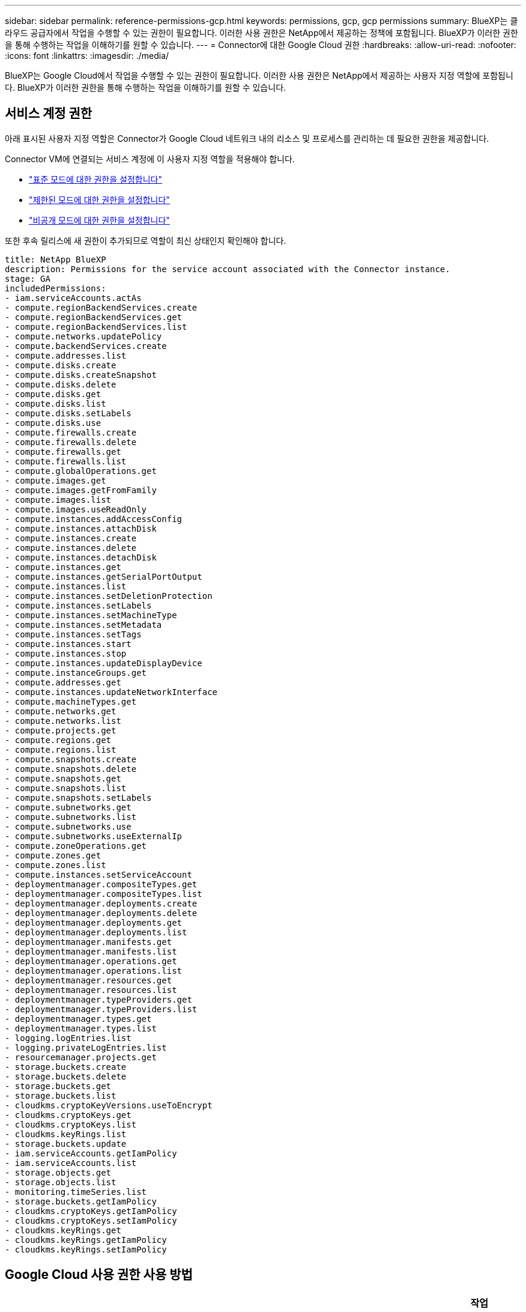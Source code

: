 ---
sidebar: sidebar 
permalink: reference-permissions-gcp.html 
keywords: permissions, gcp, gcp permissions 
summary: BlueXP는 클라우드 공급자에서 작업을 수행할 수 있는 권한이 필요합니다. 이러한 사용 권한은 NetApp에서 제공하는 정책에 포함됩니다. BlueXP가 이러한 권한을 통해 수행하는 작업을 이해하기를 원할 수 있습니다. 
---
= Connector에 대한 Google Cloud 권한
:hardbreaks:
:allow-uri-read: 
:nofooter: 
:icons: font
:linkattrs: 
:imagesdir: ./media/


[role="lead"]
BlueXP는 Google Cloud에서 작업을 수행할 수 있는 권한이 필요합니다. 이러한 사용 권한은 NetApp에서 제공하는 사용자 지정 역할에 포함됩니다. BlueXP가 이러한 권한을 통해 수행하는 작업을 이해하기를 원할 수 있습니다.



== 서비스 계정 권한

아래 표시된 사용자 지정 역할은 Connector가 Google Cloud 네트워크 내의 리소스 및 프로세스를 관리하는 데 필요한 권한을 제공합니다.

Connector VM에 연결되는 서비스 계정에 이 사용자 지정 역할을 적용해야 합니다.

* link:task-set-up-permissions-google.html["표준 모드에 대한 권한을 설정합니다"]
* link:task-prepare-restricted-mode.html#prepare-cloud-permissions["제한된 모드에 대한 권한을 설정합니다"]
* link:task-prepare-private-mode.html#prepare-cloud-permissions["비공개 모드에 대한 권한을 설정합니다"]


또한 후속 릴리스에 새 권한이 추가되므로 역할이 최신 상태인지 확인해야 합니다.

[source, yaml]
----
title: NetApp BlueXP
description: Permissions for the service account associated with the Connector instance.
stage: GA
includedPermissions:
- iam.serviceAccounts.actAs
- compute.regionBackendServices.create
- compute.regionBackendServices.get
- compute.regionBackendServices.list
- compute.networks.updatePolicy
- compute.backendServices.create
- compute.addresses.list
- compute.disks.create
- compute.disks.createSnapshot
- compute.disks.delete
- compute.disks.get
- compute.disks.list
- compute.disks.setLabels
- compute.disks.use
- compute.firewalls.create
- compute.firewalls.delete
- compute.firewalls.get
- compute.firewalls.list
- compute.globalOperations.get
- compute.images.get
- compute.images.getFromFamily
- compute.images.list
- compute.images.useReadOnly
- compute.instances.addAccessConfig
- compute.instances.attachDisk
- compute.instances.create
- compute.instances.delete
- compute.instances.detachDisk
- compute.instances.get
- compute.instances.getSerialPortOutput
- compute.instances.list
- compute.instances.setDeletionProtection
- compute.instances.setLabels
- compute.instances.setMachineType
- compute.instances.setMetadata
- compute.instances.setTags
- compute.instances.start
- compute.instances.stop
- compute.instances.updateDisplayDevice
- compute.instanceGroups.get
- compute.addresses.get
- compute.instances.updateNetworkInterface
- compute.machineTypes.get
- compute.networks.get
- compute.networks.list
- compute.projects.get
- compute.regions.get
- compute.regions.list
- compute.snapshots.create
- compute.snapshots.delete
- compute.snapshots.get
- compute.snapshots.list
- compute.snapshots.setLabels
- compute.subnetworks.get
- compute.subnetworks.list
- compute.subnetworks.use
- compute.subnetworks.useExternalIp
- compute.zoneOperations.get
- compute.zones.get
- compute.zones.list
- compute.instances.setServiceAccount
- deploymentmanager.compositeTypes.get
- deploymentmanager.compositeTypes.list
- deploymentmanager.deployments.create
- deploymentmanager.deployments.delete
- deploymentmanager.deployments.get
- deploymentmanager.deployments.list
- deploymentmanager.manifests.get
- deploymentmanager.manifests.list
- deploymentmanager.operations.get
- deploymentmanager.operations.list
- deploymentmanager.resources.get
- deploymentmanager.resources.list
- deploymentmanager.typeProviders.get
- deploymentmanager.typeProviders.list
- deploymentmanager.types.get
- deploymentmanager.types.list
- logging.logEntries.list
- logging.privateLogEntries.list
- resourcemanager.projects.get
- storage.buckets.create
- storage.buckets.delete
- storage.buckets.get
- storage.buckets.list
- cloudkms.cryptoKeyVersions.useToEncrypt
- cloudkms.cryptoKeys.get
- cloudkms.cryptoKeys.list
- cloudkms.keyRings.list
- storage.buckets.update
- iam.serviceAccounts.getIamPolicy
- iam.serviceAccounts.list
- storage.objects.get
- storage.objects.list
- monitoring.timeSeries.list
- storage.buckets.getIamPolicy
- cloudkms.cryptoKeys.getIamPolicy
- cloudkms.cryptoKeys.setIamPolicy
- cloudkms.keyRings.get
- cloudkms.keyRings.getIamPolicy
- cloudkms.keyRings.setIamPolicy
----


== Google Cloud 사용 권한 사용 방법

[cols="50,50"]
|===
| 작업 | 목적 


| -compute.disks.create-compute.disks.createSnapshot-compute.disks.delete -compute.disks.get-compute.disks.list -compute.disks.setLabels -compute.disks.us e | Cloud Volumes ONTAP용 디스크를 생성하고 관리합니다. 


| -compute.w방화벽.create-compute.firewalls.delete-compute.w방화벽.get-compute.w방화벽.list를 참조하십시오 | Cloud Volumes ONTAP에 대한 방화벽 규칙을 만듭니다. 


| -compute.globalOperations.get | 작업 상태를 확인합니다. 


| -compute.images.get-compute.images.getFromFamily-compute.images.list-compute.images.useReadOnly 를 참조하십시오 | VM 인스턴스의 이미지를 가져옵니다. 


| compute.instances.attachDisk - compute.instances.detachDisk 으로 문의하십시오 | Cloud Volumes ONTAP에 디스크를 연결 및 분리합니다. 


| compute.instances.create - compute.instances.delete 으로 문의하십시오 | Cloud Volumes ONTAP VM 인스턴스를 생성 및 삭제합니다. 


| compute.instances.get 으로 문의하십시오 | VM 인스턴스를 나열합니다. 


| compute.instances.getSerialPortOutput 으로 문의하십시오 | 콘솔 로그를 가져옵니다. 


| compute.instances.list 으로 문의하십시오 | 영역에 있는 인스턴스 목록을 검색합니다. 


| compute.instances.setDeletionProtection 으로 문의하십시오 | 인스턴스에 대한 삭제 보호를 설정합니다. 


| compute.instances.setLabels 으로 문의하십시오 | 를 눌러 라벨을 추가합니다. 


| compute.instances.setMachineType - compute.instances.setMinCpuPlatform 으로 문의하십시오 | Cloud Volumes ONTAP의 기계 유형을 변경합니다. 


| compute.instances.setMetadata 으로 문의하십시오 | 를 눌러 메타데이터를 추가합니다. 


| compute.instances.setTags 으로 문의하십시오 | 방화벽 규칙에 대한 태그를 추가하려면 


| compute.instances.start - compute.instances.stop - compute.instances.updateDisplayDevice | Cloud Volumes ONTAP를 시작 및 중지합니다. 


| -compute.machineTypes.get | 를 클릭하여 qoutas를 확인하십시오. 


| compute.projects.get 으로 문의하십시오 | 여러 프로젝트를 지원합니다. 


| -compute.snapshots.create-compute.snapshots.delete-compute.snapshots.get-compute.snapshots.list-compute.snapshots.setLabels 를 참조하십시오 | 영구 디스크 스냅샷을 생성하고 관리합니다. 


| -compute.networks.get -compute.networks.list -compute.regions.get-compute.regions.list-compute.subnetworks.get-compute.subnetworks.list-compute.zoneOperations.get-compute.zones.get-compute.zones.list 를 참조하십시오 | 새 Cloud Volumes ONTAP 가상 머신 인스턴스를 생성하는 데 필요한 네트워킹 정보를 가져옵니다. 


| deploymentmanager.compositeTypes.get -deploymentmanager.compositeTypes.list -deploymentmanager.deployments.create -deploymentmanager.deployments.delete -deploymentmanager.deployments.get -deploymentmanager.deployments.list deploymentmanager.manifests.get-deploymentmanager.manager.manifests.list.deploymentmanager.operations.get-deploymentmanager.resources.get-deploymentmanager.resources.list.list.deploymentmanager.deploymentmanager.deploymentmanager.deploymentmanager.type.deploymentmanager.deploymentmanager.deploymentmanager.type.get.type.get | Google Cloud Deployment Manager를 사용하여 Cloud Volumes ONTAP 가상 머신 인스턴스를 구축합니다. 


| logging.logEntrs.list-logging.privateLogEntrs.list 를 참조하십시오 | 스택 로그 드라이브를 가져옵니다. 


| resourcemanager.projects.get 으로 문의하십시오 | 여러 프로젝트를 지원합니다. 


| -storage.버킷.create-storage.buckets.delete-storage.버킷.get-storage.버킷.list-storage.버킷.update | 데이터 계층화를 위한 Google Cloud Storage 버킷 생성 및 관리 


| -cloudkms.cryptoKeyVersions.useToEncrypt -cloudkms.cryptoKeys.get-cloudkms.cryptoKeys.list-cloudkms.keyring.list를 참조하십시오 | 클라우드 키 관리 서비스(Cloud Volumes ONTAP 포함)에서 고객이 관리하는 암호화 키를 사용하려면 


| -compute.instances.setServiceAccount -iam.serviceAccounts.actAs -iam.serviceAccounts.getIamPolicy -iam.serviceAccounts.list -storage.objects.get-storage.objects.list 를 참조하십시오 | Cloud Volumes ONTAP 인스턴스에서 서비스 계정을 설정하려면 이 서비스 계정은 Google Cloud Storage 버킷에 대한 데이터 계층화 권한을 제공합니다. 


| -compute.addresses.list 를 참조하십시오 | HA 쌍을 구축할 때 영역의 주소를 검색합니다. 


| -compute.backendServices.create-compute.regionBackendServices.create-compute.regionBackendServices.get-compute.regionBackendServices.list를 참조하십시오 | HA 쌍으로 트래픽을 분산하기 위한 백엔드 서비스를 구성합니다. 


| compute.networks.updatePolicy 으로 문의하십시오 | HA 쌍에 대한 VPC 및 서브넷에 방화벽 규칙을 적용합니다. 


| compute.subnetworks.us e-compute.subnetworks.useExternalIp - compute.instances.addAccessConfig 으로 문의하십시오 | 클라우드 데이터 센스를 활성화하려면 


| -container.clusters.get-container.clusters.list 를 참조하십시오 | Google Kubernetes Engine에서 실행 중인 Kubernetes 클러스터를 검색할 수 있습니다. 


| -compute.instanceGroups.get -compute.addresses.get-compute.instances.updateNetworkInterface 를 참조하십시오 | Cloud Volumes ONTAP HA 쌍에서 스토리지 VM을 생성하고 관리합니다. 


| -monitoring.timeseries.list-storage.버킷.getIamPolicy | Google Cloud Storage 버킷에 대한 정보를 검색할 수 있습니다. 


| -cloudkms.cryptoKeys.get-cloudkms.cryptoKeys.getIamPolicy-cloudkms.cryptoKeys.list-cloudkms.cryptoKeys.setIamPolicy -cloudkms.keyRings.get-cloudkms.keyRings.getIamPolicy-cloudkms.keyRings.list-cloudkms.keyRings.setIamPolicy | Google에서 관리하는 기본 암호화 키를 사용하는 대신 클라우드 백업 활성화 마법사에서 고객이 관리하는 키를 직접 선택할 수 있습니다. 
|===


== 변경 로그

권한이 추가되고 제거됨에 따라 아래 섹션에 해당 권한이 표시됩니다.



=== 2023년 2월 6일

이 정책에 다음 권한이 추가되었습니다.

* compute.instances.updateNetworkInterface


이 권한은 Cloud Volumes ONTAP에 필요합니다.



=== 2023년 1월 27일

다음 권한이 정책에 추가되었습니다.

* cloudkms.cryptoKeys.getIamPolicy를 참조하십시오
* cloudkms.cryptoKeys.setIamPolicy
* 클라우드킬로미터.키링.GET
* cloudkms.keyRings.getIamPolicy를 참조하십시오
* cloudkms.keyRings.setIamPolicy


Cloud Backup에는 이러한 권한이 필요합니다.
